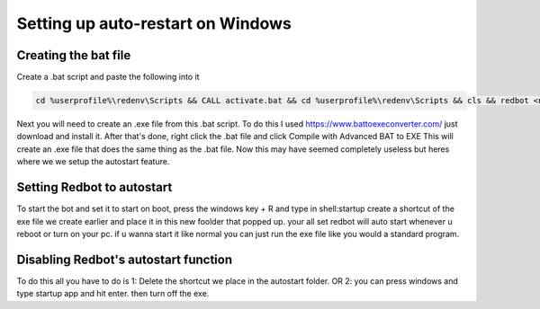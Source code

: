 .. launchd guide

==================================
Setting up auto-restart on Windows
==================================

-----------------------
Creating the bat file
-----------------------

Create a .bat script and paste the following into it

.. code-block:: none

    cd %userprofile%\redenv\Scripts && CALL activate.bat && cd %userprofile%\redenv\Scripts && cls && redbot <name of your instance>

Next you will need to create an .exe file from this .bat script.
To do this I used https://www.battoexeconverter.com/ just download and install it.
After that's done, right click the .bat file and click Compile with Advanced BAT to EXE
This will create an .exe file that does the same thing as the .bat file.
Now this may have seemed completely useless but heres where we we setup the autostart feature.

-------------------------------
Setting Redbot to autostart
-------------------------------

To start the bot and set it to start on boot, press the windows key + R and type in shell:startup
create a shortcut of the exe file we create earlier and place it in this new foolder that popped up.
your all set redbot will auto start whenever u reboot or turn on your pc.
if u wanna start it like normal you can just run the exe file like you would a standard program.

--------------------------------------
Disabling Redbot's autostart function
--------------------------------------

To do this all you have to do is
1: Delete the shortcut we place in the autostart folder.
OR
2: you can press windows and type startup app and hit enter. then turn off the exe.
